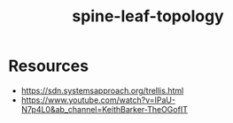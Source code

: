 :PROPERTIES:
:ID:       077fcee8-8014-4e4f-8af7-4ec0f49be60e
:END:
#+title: spine-leaf-topology
#+filetags: :network:cs:

* Resources
 - https://sdn.systemsapproach.org/trellis.html
 - https://www.youtube.com/watch?v=IPaU-N7p4L0&ab_channel=KeithBarker-TheOGofIT
